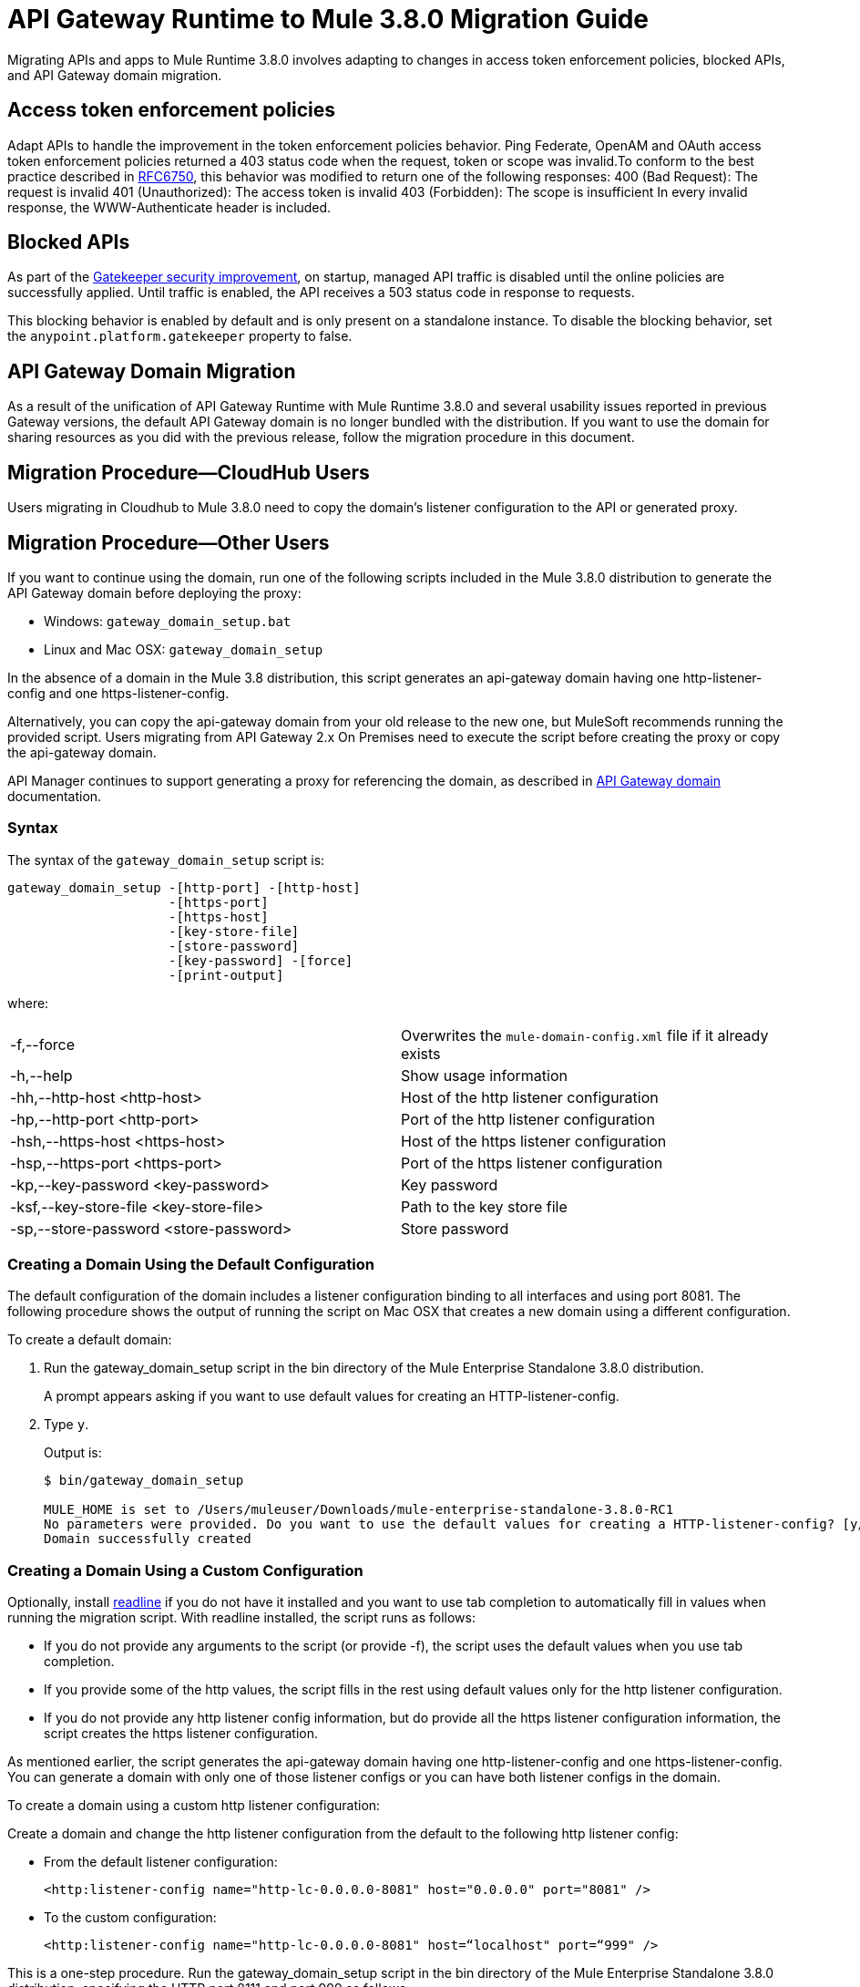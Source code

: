 = API Gateway Runtime to Mule 3.8.0 Migration Guide
:keywords: api, gateway, mule, migration guide

Migrating APIs and apps to Mule Runtime 3.8.0 involves adapting to changes in access token enforcement policies, blocked APIs, and API Gateway domain migration.

== Access token enforcement policies
Adapt APIs to handle the improvement in the token enforcement policies behavior. Ping Federate, OpenAM and OAuth access token enforcement policies returned a 403 status code when the request, token or scope was invalid.To conform to the best practice described in link:https://tools.ietf.org/html/rfc6750#section-3.1[RFC6750], this behavior was modified to return one of the following responses:
400 (Bad Request): The request is invalid
401 (Unauthorized): The access token is invalid
403 (Forbidden): The scope is insufficient 
In every invalid response, the WWW-Authenticate header is included.

== Blocked APIs 

As part of the link:/api-manager/gatekeeper[Gatekeeper security improvement], on startup, managed API traffic is disabled until the online policies are successfully applied. Until traffic is enabled, the API receives a 503 status code in response to requests. 

This blocking behavior is enabled by default and is only present on a standalone instance. To disable the blocking behavior, set the `anypoint.platform.gatekeeper` property to false.


== API Gateway Domain Migration

As a result of the unification of API Gateway Runtime with Mule Runtime 3.8.0 and several usability issues reported in previous Gateway versions, the default API Gateway domain is no longer bundled with the distribution. If you want to use the domain for sharing resources as you did with the previous release, follow the migration procedure in this document. 

== Migration Procedure—​CloudHub Users

Users migrating in Cloudhub to Mule 3.8.0 need to copy the domain’s listener configuration to the API or generated proxy.

== Migration Procedure—​Other Users

If you want to continue using the domain, run one of the following scripts included in the Mule 3.8.0 distribution to generate the API Gateway domain before deploying the proxy:

* Windows: `gateway_domain_setup.bat`
* Linux and Mac OSX: `gateway_domain_setup`

In the absence of a domain in the Mule 3.8 distribution, this script generates an api-gateway domain having one http-listener-config and one https-listener-config.

Alternatively, you can copy the api-gateway domain from your old release to the new one, but MuleSoft recommends running the provided script. Users migrating from API Gateway 2.x On Premises need to execute the script before creating the proxy or copy the api-gateway domain.

API Manager continues to support generating a proxy for referencing the domain, as described in link:/api-manager/api-gateway-domain[API Gateway domain] documentation. 

=== Syntax

The syntax of the `gateway_domain_setup` script is:

----
gateway_domain_setup -[http-port] -[http-host]
                     -[https-port]
                     -[https-host]
                     -[key-store-file]
                     -[store-password]
                     -[key-password] -[force]
                     -[print-output]
----
where:

[cols="2*a"]
|===
|-f,--force | Overwrites the `mule-domain-config.xml` file if it already exists
|-h,--help | Show usage information
|-hh,--http-host <http-host> | Host of the http listener configuration
|-hp,--http-port <http-port> | Port of the http listener configuration
|-hsh,--https-host <https-host> | Host of the https listener configuration
|-hsp,--https-port <https-port> | Port of the https listener configuration
|-kp,--key-password <key-password> | Key password
|-ksf,--key-store-file <key-store-file> | Path to the key store file
|-sp,--store-password <store-password> | Store password
|===

=== Creating a Domain Using the Default Configuration

The default configuration of the domain includes a listener configuration binding to all interfaces and using port 8081. The following procedure shows the output of running the script on Mac OSX that creates a new domain using a different configuration.

To create a default domain:

. Run the gateway_domain_setup script in the bin directory of the Mule Enterprise Standalone 3.8.0 distribution.
+
A prompt appears asking if you want to use default values for creating an HTTP-listener-config.
. Type `y`.
+
Output is:
+
----
$ bin/gateway_domain_setup

MULE_HOME is set to /Users/muleuser/Downloads/mule-enterprise-standalone-3.8.0-RC1
No parameters were provided. Do you want to use the default values for creating a HTTP-listener-config? [y/n]: y
Domain successfully created
----

=== Creating a Domain Using a Custom Configuration

Optionally, install link:https://en.wikipedia.org/wiki/GNU_Readline[readline] if you do not have it installed and you want to use tab completion to automatically fill in values when running the migration script. With readline installed, the script runs as follows:

* If you do not provide any arguments to the script (or provide -f), the script uses the default values when you use tab completion.
* If you provide some of the http values, the script fills in the rest using default values only for the http listener configuration.
* If you do not provide any http listener config information, but do provide all the https listener configuration information, the script creates the https listener configuration.

As mentioned earlier, the script generates the api-gateway domain having one http-listener-config and one https-listener-config. You can generate a domain with only one of those listener configs or you can have both listener configs in the domain. 

To create a domain using a custom http listener configuration:

Create a domain and change the http listener configuration from the default to the following http listener config: 

* From the default listener configuration:
+
`<http:listener-config name="http-lc-0.0.0.0-8081" host="0.0.0.0" port="8081" />`
+
* To the custom configuration:
+
`<http:listener-config name="http-lc-0.0.0.0-8081" host=“localhost" port=“999" />`

This is a one-step procedure. Run the gateway_domain_setup script in the bin directory of the Mule Enterprise Standalone 3.8.0 distribution, specifying the HTTP port 8111 and port 999 as follows:

`bin/gateway_domain_setup -f -hh localhost -hp 999`

Output is:

----
bin/gateway_domain_setup -f -hh localhost -hp 999
MULE_HOME is set to /Users/muleuser/Downloads/mule-enterprise-standalone-3.8.0-RC1
Domain successfully created
----

== See Also





* link:https://www.mulesoft.com/support-and-services/mule-esb-support-license-subscription[MuleSoft Support]
* mailto:support@mulesoft.com[Contact MuleSoft]
